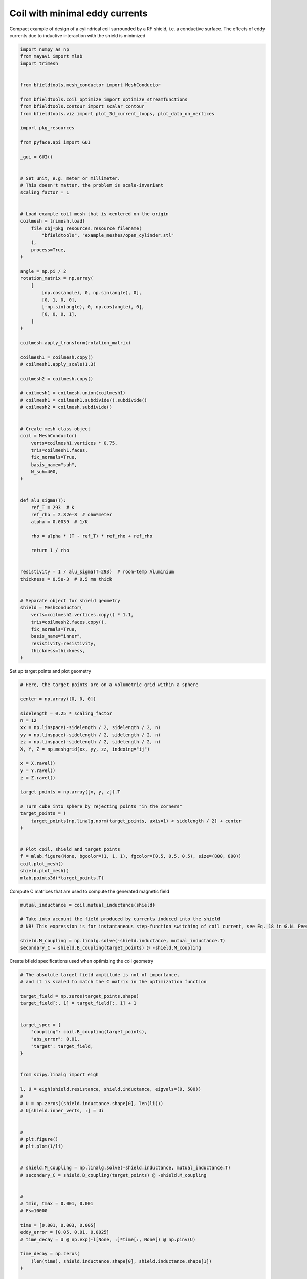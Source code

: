 .. only:: html

    .. note::
        :class: sphx-glr-download-link-note

        Click :ref:`here <sphx_glr_download_auto_examples_coil_design_minimal_eddy_current_cylindrical_coil_design.py>`     to download the full example code
    .. rst-class:: sphx-glr-example-title

    .. _sphx_glr_auto_examples_coil_design_minimal_eddy_current_cylindrical_coil_design.py:


Coil with minimal eddy currents
===============================
Compact example of design of a cylindrical coil surrounded by a RF shield, i.e. a conductive surface.
The effects of eddy currents due to inductive interaction with the shield is minimized


.. code-block:: default


    import numpy as np
    from mayavi import mlab
    import trimesh


    from bfieldtools.mesh_conductor import MeshConductor

    from bfieldtools.coil_optimize import optimize_streamfunctions
    from bfieldtools.contour import scalar_contour
    from bfieldtools.viz import plot_3d_current_loops, plot_data_on_vertices

    import pkg_resources

    from pyface.api import GUI

    _gui = GUI()


    # Set unit, e.g. meter or millimeter.
    # This doesn't matter, the problem is scale-invariant
    scaling_factor = 1


    # Load example coil mesh that is centered on the origin
    coilmesh = trimesh.load(
        file_obj=pkg_resources.resource_filename(
            "bfieldtools", "example_meshes/open_cylinder.stl"
        ),
        process=True,
    )

    angle = np.pi / 2
    rotation_matrix = np.array(
        [
            [np.cos(angle), 0, np.sin(angle), 0],
            [0, 1, 0, 0],
            [-np.sin(angle), 0, np.cos(angle), 0],
            [0, 0, 0, 1],
        ]
    )

    coilmesh.apply_transform(rotation_matrix)

    coilmesh1 = coilmesh.copy()
    # coilmesh1.apply_scale(1.3)

    coilmesh2 = coilmesh.copy()

    # coilmesh1 = coilmesh.union(coilmesh1)
    # coilmesh1 = coilmesh1.subdivide().subdivide()
    # coilmesh2 = coilmesh.subdivide()


    # Create mesh class object
    coil = MeshConductor(
        verts=coilmesh1.vertices * 0.75,
        tris=coilmesh1.faces,
        fix_normals=True,
        basis_name="suh",
        N_suh=400,
    )


    def alu_sigma(T):
        ref_T = 293  # K
        ref_rho = 2.82e-8  # ohm*meter
        alpha = 0.0039  # 1/K

        rho = alpha * (T - ref_T) * ref_rho + ref_rho

        return 1 / rho


    resistivity = 1 / alu_sigma(T=293)  # room-temp Aluminium
    thickness = 0.5e-3  # 0.5 mm thick


    # Separate object for shield geometry
    shield = MeshConductor(
        verts=coilmesh2.vertices.copy() * 1.1,
        tris=coilmesh2.faces.copy(),
        fix_normals=True,
        basis_name="inner",
        resistivity=resistivity,
        thickness=thickness,
    )






.. rst-class:: sphx-glr-script-out

 Out:

 .. code-block:: none

    Calculating surface harmonics expansion...
    Computing the laplacian matrix...
    Computing the mass matrix...




Set up target  points and plot geometry


.. code-block:: default


    # Here, the target points are on a volumetric grid within a sphere

    center = np.array([0, 0, 0])

    sidelength = 0.25 * scaling_factor
    n = 12
    xx = np.linspace(-sidelength / 2, sidelength / 2, n)
    yy = np.linspace(-sidelength / 2, sidelength / 2, n)
    zz = np.linspace(-sidelength / 2, sidelength / 2, n)
    X, Y, Z = np.meshgrid(xx, yy, zz, indexing="ij")

    x = X.ravel()
    y = Y.ravel()
    z = Z.ravel()

    target_points = np.array([x, y, z]).T

    # Turn cube into sphere by rejecting points "in the corners"
    target_points = (
        target_points[np.linalg.norm(target_points, axis=1) < sidelength / 2] + center
    )


    # Plot coil, shield and target points
    f = mlab.figure(None, bgcolor=(1, 1, 1), fgcolor=(0.5, 0.5, 0.5), size=(800, 800))
    coil.plot_mesh()
    shield.plot_mesh()
    mlab.points3d(*target_points.T)





.. rst-class:: sphx-glr-horizontal


    *

      .. image:: /auto_examples/coil_design/images/sphx_glr_minimal_eddy_current_cylindrical_coil_design_001.png
            :class: sphx-glr-multi-img

    *

      .. image:: /auto_examples/coil_design/images/sphx_glr_minimal_eddy_current_cylindrical_coil_design_002.png
            :class: sphx-glr-multi-img

    *

      .. image:: /auto_examples/coil_design/images/sphx_glr_minimal_eddy_current_cylindrical_coil_design_003.png
            :class: sphx-glr-multi-img


.. rst-class:: sphx-glr-script-out

 Out:

 .. code-block:: none


    <mayavi.modules.glyph.Glyph object at 0x7f96509f9710>



Compute C matrices that are used to compute the generated magnetic field


.. code-block:: default


    mutual_inductance = coil.mutual_inductance(shield)

    # Take into account the field produced by currents induced into the shield
    # NB! This expression is for instantaneous step-function switching of coil current, see Eq. 18 in G.N. Peeren, 2003.

    shield.M_coupling = np.linalg.solve(-shield.inductance, mutual_inductance.T)
    secondary_C = shield.B_coupling(target_points) @ -shield.M_coupling





.. rst-class:: sphx-glr-script-out

 Out:

 .. code-block:: none

    Estimating 69923 MiB required for 4764 by 4764 vertices...
    Computing inductance matrix in 140 chunks (11442 MiB memory free),              when approx_far=True using more chunks is faster...
    Computing triangle-coupling matrix
    Computing the inductance matrix...
    Computing self-inductance matrix using rough quadrature (degree=2).              For higher accuracy, set quad_degree to 4 or more.
    Estimating 69923 MiB required for 4764 by 4764 vertices...
    Computing inductance matrix in 140 chunks (11488 MiB memory free),              when approx_far=True using more chunks is faster...
    Computing triangle-coupling matrix
    Inductance matrix computation took 30.47 seconds.
    Computing magnetic field coupling matrix, 4764 vertices by 672 target points... took 0.95 seconds.




Create bfield specifications used when optimizing the coil geometry


.. code-block:: default


    # The absolute target field amplitude is not of importance,
    # and it is scaled to match the C matrix in the optimization function

    target_field = np.zeros(target_points.shape)
    target_field[:, 1] = target_field[:, 1] + 1


    target_spec = {
        "coupling": coil.B_coupling(target_points),
        "abs_error": 0.01,
        "target": target_field,
    }


    from scipy.linalg import eigh

    l, U = eigh(shield.resistance, shield.inductance, eigvals=(0, 500))
    #
    # U = np.zeros((shield.inductance.shape[0], len(li)))
    # U[shield.inner_verts, :] = Ui


    #
    # plt.figure()
    # plt.plot(1/li)


    # shield.M_coupling = np.linalg.solve(-shield.inductance, mutual_inductance.T)
    # secondary_C = shield.B_coupling(target_points) @ -shield.M_coupling


    #
    # tmin, tmax = 0.001, 0.001
    # Fs=10000

    time = [0.001, 0.003, 0.005]
    eddy_error = [0.05, 0.01, 0.0025]
    # time_decay = U @ np.exp(-l[None, :]*time[:, None]) @ np.pinv(U)

    time_decay = np.zeros(
        (len(time), shield.inductance.shape[0], shield.inductance.shape[1])
    )

    induction_spec = []


    Uinv = np.linalg.pinv(U)
    for idx, t in enumerate(time):
        time_decay = U @ np.diag(np.exp(-l * t)) @ Uinv
        eddy_coupling = shield.B_coupling(target_points) @ time_decay @ shield.M_coupling
        induction_spec.append(
            {
                "coupling": eddy_coupling,
                "abs_error": eddy_error[idx],
                "rel_error": 0,
                "target": np.zeros_like(target_field),
            }
        )





.. rst-class:: sphx-glr-script-out

 Out:

 .. code-block:: none

    Computing magnetic field coupling matrix, 4764 vertices by 672 target points... took 0.96 seconds.
    Computing the resistance matrix...




Run QP solver


.. code-block:: default


    import mosek

    coil.s, prob = optimize_streamfunctions(
        coil,
        [target_spec] + induction_spec,
        objective="minimum_inductive_energy",
        solver="MOSEK",
        solver_opts={"mosek_params": {mosek.iparam.num_threads: 8}},
    )

    from bfieldtools.mesh_conductor import StreamFunction

    shield.induced_s = StreamFunction(shield.M_coupling @ coil.s, shield)





.. rst-class:: sphx-glr-script-out

 Out:

 .. code-block:: none

    Computing the inductance matrix...
    Computing self-inductance matrix using rough quadrature (degree=2).              For higher accuracy, set quad_degree to 4 or more.
    Estimating 69923 MiB required for 4764 by 4764 vertices...
    Computing inductance matrix in 140 chunks (10353 MiB memory free),              when approx_far=True using more chunks is faster...
    Computing triangle-coupling matrix
    Inductance matrix computation took 31.72 seconds.
    Pre-existing problem not passed, creating...
    Passing parameters to problem...
    Passing problem to solver...
    /home/rzetter/miniconda3/lib/python3.7/site-packages/cvxpy-1.1.0a3-py3.7-linux-x86_64.egg/cvxpy/reductions/solvers/solving_chain.py:170: UserWarning: You are solving a parameterized problem that is not DPP. Because the problem is not DPP, subsequent solves will not be faster than the first one.
      "You are solving a parameterized problem that is not DPP. "


    Problem
      Name                   :                 
      Objective sense        : min             
      Type                   : CONIC (conic optimization problem)
      Constraints            : 16530           
      Cones                  : 1               
      Scalar variables       : 803             
      Matrix variables       : 0               
      Integer variables      : 0               

    Optimizer started.
    Problem
      Name                   :                 
      Objective sense        : min             
      Type                   : CONIC (conic optimization problem)
      Constraints            : 16530           
      Cones                  : 1               
      Scalar variables       : 803             
      Matrix variables       : 0               
      Integer variables      : 0               

    Optimizer  - threads                : 8               
    Optimizer  - solved problem         : the dual        
    Optimizer  - Constraints            : 401
    Optimizer  - Cones                  : 1
    Optimizer  - Scalar variables       : 16530             conic                  : 402             
    Optimizer  - Semi-definite variables: 0                 scalarized             : 0               
    Factor     - setup time             : 0.26              dense det. time        : 0.00            
    Factor     - ML order time          : 0.00              GP order time          : 0.00            
    Factor     - nonzeros before factor : 8.06e+04          after factor           : 8.06e+04        
    Factor     - dense dim.             : 0                 flops                  : 1.38e+09        
    ITE PFEAS    DFEAS    GFEAS    PRSTATUS   POBJ              DOBJ              MU       TIME  
    0   3.2e+01  1.0e+00  2.0e+00  0.00e+00   0.000000000e+00   -1.000000000e+00  1.0e+00  5.40  
    1   1.7e+01  5.2e-01  1.2e+00  -6.51e-01  8.755235449e+01   8.717745309e+01   5.2e-01  5.47  
    2   1.0e+01  3.2e-01  7.5e-01  -3.65e-01  3.120153294e+02   3.119964849e+02   3.2e-01  5.54  
    3   7.2e+00  2.2e-01  5.4e-01  -9.84e-02  6.857677062e+02   6.859574455e+02   2.2e-01  5.63  
    4   5.5e+00  1.7e-01  4.3e-01  -2.59e-01  1.163958406e+03   1.164382593e+03   1.7e-01  5.69  
    5   1.9e+00  5.8e-02  1.5e-01  -2.36e-01  7.482329317e+03   7.483258629e+03   5.8e-02  5.78  
    6   6.8e-01  2.1e-02  4.7e-02  1.04e-01   1.627478894e+04   1.627563291e+04   2.1e-02  5.85  
    7   3.5e-01  1.1e-02  1.9e-02  7.70e-01   2.132955004e+04   2.133012152e+04   1.1e-02  5.96  
    8   3.1e-01  9.7e-03  1.7e-02  5.09e-01   2.211219327e+04   2.211272254e+04   9.7e-03  6.03  
    9   1.5e-01  4.5e-03  5.9e-03  6.47e-01   2.620340086e+04   2.620372533e+04   4.5e-03  6.12  
    10  4.1e-02  1.3e-03  1.1e-03  7.83e-01   2.973584118e+04   2.973598531e+04   1.3e-03  6.23  
    11  2.2e-02  6.7e-04  4.4e-04  8.03e-01   3.076821501e+04   3.076830201e+04   6.7e-04  6.30  
    12  7.5e-04  2.3e-05  3.3e-06  8.86e-01   3.208163352e+04   3.208163785e+04   2.3e-05  6.42  
    13  1.2e-04  3.7e-06  2.1e-07  9.96e-01   3.213243235e+04   3.213243309e+04   3.7e-06  6.48  
    14  4.6e-06  1.5e-08  4.1e-09  9.99e-01   3.214221052e+04   3.214221049e+04   1.5e-08  6.69  
    15  8.3e-06  7.6e-09  3.9e-10  1.00e+00   3.214223052e+04   3.214223052e+04   7.6e-09  6.87  
    16  8.1e-06  7.4e-09  1.9e-10  1.00e+00   3.214223083e+04   3.214223084e+04   7.4e-09  7.04  
    17  8.5e-06  7.4e-09  1.9e-10  1.00e+00   3.214223091e+04   3.214223091e+04   7.4e-09  7.25  
    18  8.5e-06  7.4e-09  1.8e-10  1.00e+00   3.214223095e+04   3.214223095e+04   7.4e-09  7.44  
    19  8.5e-06  7.4e-09  1.8e-10  1.00e+00   3.214223095e+04   3.214223095e+04   7.4e-09  7.67  
    20  8.5e-06  7.4e-09  1.8e-10  1.00e+00   3.214223095e+04   3.214223095e+04   7.4e-09  7.89  
    21  8.3e-06  7.4e-09  4.0e-11  1.00e+00   3.214223099e+04   3.214223099e+04   7.4e-09  8.10  
    22  8.3e-06  7.4e-09  4.0e-11  1.00e+00   3.214223099e+04   3.214223099e+04   7.4e-09  8.32  
    23  8.3e-06  7.4e-09  4.0e-11  1.00e+00   3.214223099e+04   3.214223099e+04   7.4e-09  8.56  
    Optimizer terminated. Time: 8.91    


    Interior-point solution summary
      Problem status  : PRIMAL_AND_DUAL_FEASIBLE
      Solution status : OPTIMAL
      Primal.  obj: 3.2142230988e+04    nrm: 6e+04    Viol.  con: 1e-07    var: 0e+00    cones: 0e+00  
      Dual.    obj: 3.2142230990e+04    nrm: 4e+05    Viol.  con: 0e+00    var: 1e-08    cones: 0e+00  




Plot coil windings and target points


.. code-block:: default



    loops = scalar_contour(coil.mesh, coil.s.vert, N_contours=6)


    f = mlab.figure(None, bgcolor=(1, 1, 1), fgcolor=(0.5, 0.5, 0.5), size=(600, 500))
    mlab.clf()

    plot_3d_current_loops(loops, colors="auto", figure=f, tube_radius=0.005)

    B_target = coil.B_coupling(target_points) @ coil.s

    mlab.quiver3d(*target_points.T, *B_target.T)

    shield.plot_mesh(
        representation="surface",
        opacity=0.5,
        cull_back=True,
        color=(0.8, 0.8, 0.8),
        figure=f,
    )
    shield.plot_mesh(
        representation="surface",
        opacity=1,
        cull_front=True,
        color=(0.8, 0.8, 0.8),
        figure=f,
    )

    f.scene.camera.parallel_projection = 1

    f.scene.camera.zoom(1.4)




.. image:: /auto_examples/coil_design/images/sphx_glr_minimal_eddy_current_cylindrical_coil_design_004.png
    :class: sphx-glr-single-img





For comparison, let's see how the coils look when we ignore the conducting shield


.. code-block:: default



    coil.unshielded_s, coil.unshielded_prob = optimize_streamfunctions(
        coil,
        [target_spec],
        objective="minimum_inductive_energy",
        solver="MOSEK",
        solver_opts={"mosek_params": {mosek.iparam.num_threads: 8}},
    )

    shield.unshielded_induced_s = StreamFunction(
        shield.M_coupling @ coil.unshielded_s, shield
    )

    loops = scalar_contour(coil.mesh, coil.unshielded_s.vert, N_contours=6)

    f = mlab.figure(None, bgcolor=(1, 1, 1), fgcolor=(0.5, 0.5, 0.5), size=(600, 500))
    mlab.clf()

    plot_3d_current_loops(loops, colors="auto", figure=f, tube_radius=0.005)

    B_target_unshielded = coil.B_coupling(target_points) @ coil.unshielded_s

    mlab.quiver3d(*target_points.T, *B_target_unshielded.T)

    shield.plot_mesh(
        representation="surface",
        opacity=0.5,
        cull_back=True,
        color=(0.8, 0.8, 0.8),
        figure=f,
    )
    shield.plot_mesh(
        representation="surface",
        opacity=1,
        cull_front=True,
        color=(0.8, 0.8, 0.8),
        figure=f,
    )

    f.scene.camera.parallel_projection = 1

    f.scene.camera.zoom(1.4)





.. image:: /auto_examples/coil_design/images/sphx_glr_minimal_eddy_current_cylindrical_coil_design_005.png
    :class: sphx-glr-single-img


.. rst-class:: sphx-glr-script-out

 Out:

 .. code-block:: none

    Pre-existing problem not passed, creating...
    Passing parameters to problem...
    Passing problem to solver...


    Problem
      Name                   :                 
      Objective sense        : min             
      Type                   : CONIC (conic optimization problem)
      Constraints            : 4434            
      Cones                  : 1               
      Scalar variables       : 803             
      Matrix variables       : 0               
      Integer variables      : 0               

    Optimizer started.
    Problem
      Name                   :                 
      Objective sense        : min             
      Type                   : CONIC (conic optimization problem)
      Constraints            : 4434            
      Cones                  : 1               
      Scalar variables       : 803             
      Matrix variables       : 0               
      Integer variables      : 0               

    Optimizer  - threads                : 8               
    Optimizer  - solved problem         : the dual        
    Optimizer  - Constraints            : 401
    Optimizer  - Cones                  : 1
    Optimizer  - Scalar variables       : 4434              conic                  : 402             
    Optimizer  - Semi-definite variables: 0                 scalarized             : 0               
    Factor     - setup time             : 0.06              dense det. time        : 0.00            
    Factor     - ML order time          : 0.00              GP order time          : 0.00            
    Factor     - nonzeros before factor : 8.06e+04          after factor           : 8.06e+04        
    Factor     - dense dim.             : 0                 flops                  : 4.09e+08        
    ITE PFEAS    DFEAS    GFEAS    PRSTATUS   POBJ              DOBJ              MU       TIME  
    0   3.2e+01  1.0e+00  2.0e+00  0.00e+00   0.000000000e+00   -1.000000000e+00  1.0e+00  1.54  
    1   2.5e+01  7.8e-01  2.4e-01  2.19e+00   3.606895285e+01   3.532195174e+01   7.8e-01  1.56  
    2   1.4e+00  4.2e-02  6.7e-03  1.32e+00   4.778977359e+01   4.776570562e+01   4.2e-02  1.59  
    3   9.6e-02  3.0e-03  8.7e-05  1.06e+00   4.681593779e+01   4.681405007e+01   3.0e-03  1.62  
    4   1.9e-02  5.8e-04  8.8e-06  1.00e+00   4.676836958e+01   4.676801715e+01   5.8e-04  1.64  
    5   1.7e-04  5.1e-06  8.1e-09  1.00e+00   4.677179327e+01   4.677179029e+01   5.1e-06  1.67  
    6   6.2e-06  1.9e-07  5.8e-11  1.00e+00   4.677191103e+01   4.677191092e+01   1.9e-07  1.70  
    7   3.1e-06  9.5e-08  1.9e-11  1.00e+00   4.677191365e+01   4.677191360e+01   9.5e-08  1.75  
    8   1.5e-06  4.8e-08  5.9e-12  1.00e+00   4.677191496e+01   4.677191494e+01   4.8e-08  1.79  
    9   7.7e-07  2.4e-08  2.6e-12  1.00e+00   4.677191562e+01   4.677191561e+01   2.4e-08  1.83  
    Optimizer terminated. Time: 1.85    


    Interior-point solution summary
      Problem status  : PRIMAL_AND_DUAL_FEASIBLE
      Solution status : OPTIMAL
      Primal.  obj: 4.6771915620e+01    nrm: 9e+01    Viol.  con: 8e-09    var: 0e+00    cones: 0e+00  
      Dual.    obj: 4.6771915607e+01    nrm: 4e+01    Viol.  con: 1e-07    var: 6e-12    cones: 0e+00  




Finally, let's compare the time-courses


.. code-block:: default



    tmin, tmax = 0, 0.025
    Fs = 2000

    time = np.linspace(tmin, tmax, int(Fs * (tmax - tmin) + 1))

    time_decay = np.zeros(
        (len(time), shield.inductance.shape[0], shield.inductance.shape[1])
    )

    Uinv = np.linalg.pinv(U)
    for idx, t in enumerate(time):
        time_decay[idx] = U @ np.diag(np.exp(-l * t)) @ Uinv


    B_t = shield.B_coupling(target_points) @ (time_decay @ shield.induced_s).T

    unshieldedB_t = (
        shield.B_coupling(target_points) @ (time_decay @ shield.unshielded_induced_s).T
    )

    import matplotlib.pyplot as plt


    fig, ax = plt.subplots(1, 1, sharex=True, figsize=(8, 4))
    ax.plot(
        time * 1e3,
        np.mean(np.linalg.norm(B_t, axis=1), axis=0).T,
        "k-",
        label="Minimized",
        linewidth=1.5,
    )
    ax.set_ylabel("Transient field amplitude")
    ax.semilogy(
        time * 1e3,
        np.mean(np.linalg.norm(unshieldedB_t, axis=1), axis=0).T,
        "k--",
        label="Ignored",
        linewidth=1.5,
    )
    ax.set_xlabel("Time (ms)")


    ax.set_ylim(1e-4, 0.5)
    ax.set_xlim(0, 25)


    plt.grid(which="both", axis="y", alpha=0.1)

    plt.legend()
    fig.tight_layout()

    ax.vlines([1, 5, 10, 20], 1e-4, 0.5, alpha=0.1, linewidth=3, color="r")



.. image:: /auto_examples/coil_design/images/sphx_glr_minimal_eddy_current_cylindrical_coil_design_006.png
    :class: sphx-glr-single-img


.. rst-class:: sphx-glr-script-out

 Out:

 .. code-block:: none


    <matplotlib.collections.LineCollection object at 0x7f9696560d50>




.. rst-class:: sphx-glr-timing

   **Total running time of the script:** ( 3 minutes  20.567 seconds)


.. _sphx_glr_download_auto_examples_coil_design_minimal_eddy_current_cylindrical_coil_design.py:


.. only :: html

 .. container:: sphx-glr-footer
    :class: sphx-glr-footer-example



  .. container:: sphx-glr-download sphx-glr-download-python

     :download:`Download Python source code: minimal_eddy_current_cylindrical_coil_design.py <minimal_eddy_current_cylindrical_coil_design.py>`



  .. container:: sphx-glr-download sphx-glr-download-jupyter

     :download:`Download Jupyter notebook: minimal_eddy_current_cylindrical_coil_design.ipynb <minimal_eddy_current_cylindrical_coil_design.ipynb>`


.. only:: html

 .. rst-class:: sphx-glr-signature

    `Gallery generated by Sphinx-Gallery <https://sphinx-gallery.github.io>`_
